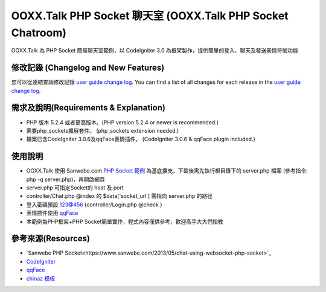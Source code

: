 ###################
OOXX.Talk PHP Socket 聊天室 (OOXX.Talk PHP Socket Chatroom)
###################

OOXX.Talk 為 PHP Socket 簡易聊天室範例，以 CodeIgniter 3.0 為框架製作，提供簡單的登入、聊天及發送表情符號功能


**************************
修改記錄 (Changelog and New Features)
**************************

您可以從連結查詢修改記錄  `user
guide change log <https://github.com/burgess1109/php_websocket_chatroom/changelog.rst>`_.
You can find a list of all changes for each release in the `user
guide change log <https://github.com/burgess1109/php_websocket_chatroom/changelog.rst>`_.

*******************
需求及說明(Requirements & Explanation)
*******************

-  PHP 版本 5.2.4 或者更高版本。(PHP version 5.2.4 or newer is recommended.)
-  需要php_sockets擴展套件。 (php_sockets extension needed.)
-  檔案已含CodeIgniter 3.0.6及qqFace表情插件。 (CodeIgniter 3.0.6 & qqFace plugin included.)


************
使用說明
************

-  OOXX.Talk 使用 Sanwebe.com `PHP Socket 範例 <https://www.sanwebe.com/2013/05/chat-using-websocket-php-socket>`_ 為基底擴充，下載後需先執行根目錄下的 server.php 檔案 (參考指令: php -q server.php)，再開啟網頁
-  server.php 可指定Socket的 host 及 port
-  controller/Chat.php @index 的 $data['socket_url'] 需指向 server.php 的路徑
-  登入密碼預設 123@456 (controller/Login.php @check )
-  表情插件使用 `qqFace <http://www.helloweba.com/view-blog-202.html>`_
-  本範例為PHP框架+PHP Socket簡單實作，程式內容僅供參考，歡迎高手大大們指教


*********
參考來源(Resources)
*********

-  `Sanwebe PHP Socket<https://www.sanwebe.com/2013/05/chat-using-websocket-php-socket>`_
-  `CodeIgniter <https://codeigniter.org.tw/>`_
-  `qqFace <http://www.helloweba.com/view-blog-202.html>`_
-  `chinaz 模板 <http://sc.chinaz.com/>`_


